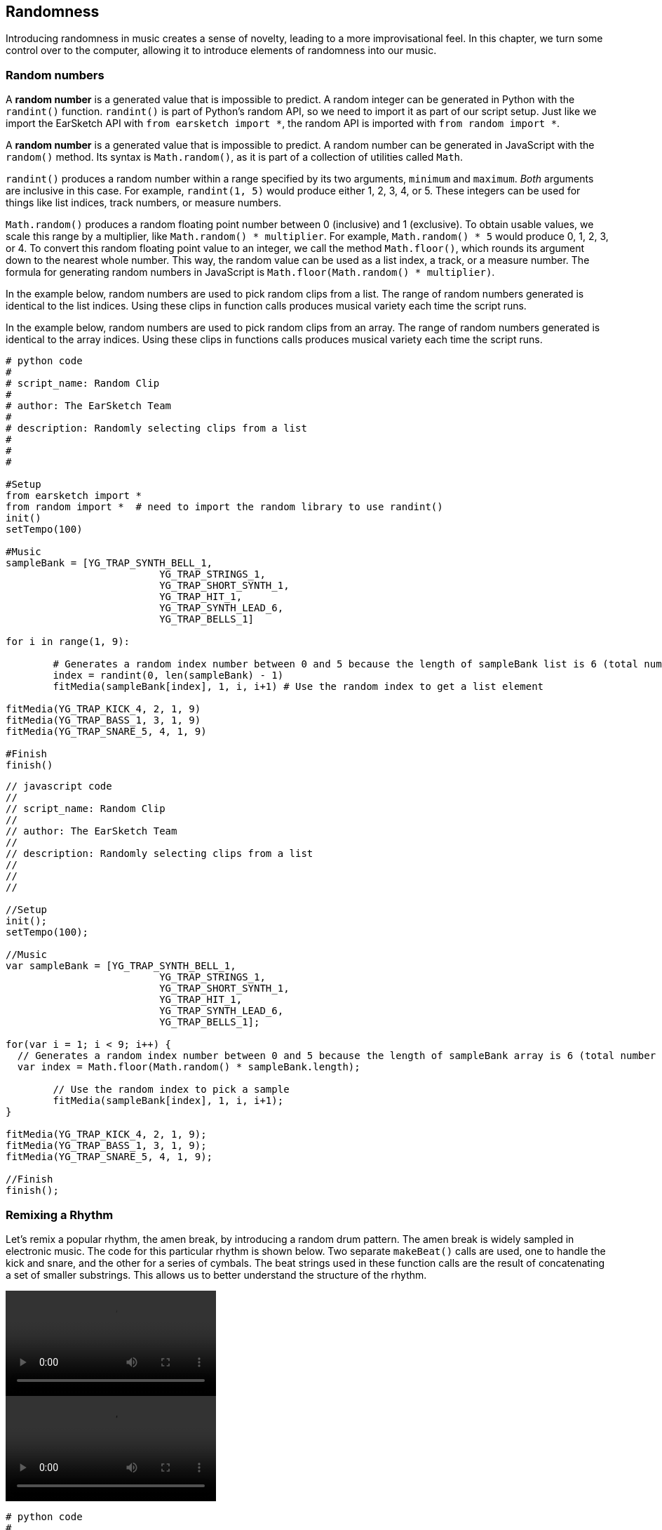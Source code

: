[[ch_20]]
== Randomness
:nofooter:

Introducing randomness in music creates a sense of novelty, leading to a more improvisational feel. In this chapter, we turn some control over to the computer, allowing it to introduce elements of randomness into our music.

[[randomnumbers]]
=== Random numbers

[role="curriculum-python"]
A *random number* is a generated value that is impossible to predict. A random integer can be generated in Python with the `randint()` function. `randint()` is part of Python's random API, so we need to import it as part of our script setup. Just like we import the EarSketch API with `from earsketch import *`, the random API is imported with `from random import *`.

[role="curriculum-javascript"]
A *random number* is a generated value that is impossible to predict. A random number can be generated in JavaScript with the `random()` method. Its syntax is `Math.random()`, as it is part of a collection of utilities called `Math`.

[role="curriculum-python"]
`randint()` produces a random number within a range specified by its two arguments, `minimum` and `maximum`. _Both_ arguments are inclusive in this case. For example, `randint(1, 5)` would produce either 1, 2, 3, 4, or 5. These integers can be used for things like list indices, track numbers, or measure numbers.

[role="curriculum-javascript"]
`Math.random()` produces a random floating point number between 0 (inclusive) and 1 (exclusive). To obtain usable values, we scale this range by a multiplier, like `Math.random() * multiplier`. For example, `Math.random() * 5` would produce 0, 1, 2, 3, or 4. To convert this random floating point value to an integer, we call the method `Math.floor()`, which rounds its argument down to the nearest whole number. This way, the random value can be used as a list index, a track, or a measure number. The formula for generating random numbers in JavaScript is `Math.floor(Math.random() * multiplier)`.

[role="curriculum-python"]
In the example below, random numbers are used to pick random clips from a list. The range of random numbers generated is identical to the list indices. Using these clips in function calls produces musical variety each time the script runs.

[role="curriculum-javascript"]
In the example below, random numbers are used to pick random clips from an array. The range of random numbers generated is identical to the array indices. Using these clips in functions calls produces musical variety each time the script runs.

[role="curriculum-python"]
[source, python]
----
# python code
#
# script_name: Random Clip
#
# author: The EarSketch Team
#
# description: Randomly selecting clips from a list
#
#
#

#Setup
from earsketch import *
from random import *  # need to import the random library to use randint()
init()
setTempo(100)

#Music
sampleBank = [YG_TRAP_SYNTH_BELL_1,
			  YG_TRAP_STRINGS_1,
			  YG_TRAP_SHORT_SYNTH_1,
			  YG_TRAP_HIT_1,
			  YG_TRAP_SYNTH_LEAD_6,
			  YG_TRAP_BELLS_1]

for i in range(1, 9):

	# Generates a random index number between 0 and 5 because the length of sampleBank list is 6 (total number of samples)
	index = randint(0, len(sampleBank) - 1)
	fitMedia(sampleBank[index], 1, i, i+1) # Use the random index to get a list element

fitMedia(YG_TRAP_KICK_4, 2, 1, 9)
fitMedia(YG_TRAP_BASS_1, 3, 1, 9)
fitMedia(YG_TRAP_SNARE_5, 4, 1, 9)

#Finish
finish()
----

[role="curriculum-javascript"]
[source, javascript]
----
// javascript code
//
// script_name: Random Clip
//
// author: The EarSketch Team
//
// description: Randomly selecting clips from a list
//
//
//

//Setup
init();
setTempo(100);

//Music
var sampleBank = [YG_TRAP_SYNTH_BELL_1,
			  YG_TRAP_STRINGS_1,
			  YG_TRAP_SHORT_SYNTH_1,
			  YG_TRAP_HIT_1,
			  YG_TRAP_SYNTH_LEAD_6,
			  YG_TRAP_BELLS_1];

for(var i = 1; i < 9; i++) {
  // Generates a random index number between 0 and 5 because the length of sampleBank array is 6 (total number of samples)
  var index = Math.floor(Math.random() * sampleBank.length);

	// Use the random index to pick a sample
	fitMedia(sampleBank[index], 1, i, i+1);
}

fitMedia(YG_TRAP_KICK_4, 2, 1, 9);
fitMedia(YG_TRAP_BASS_1, 3, 1, 9);
fitMedia(YG_TRAP_SNARE_5, 4, 1, 9);

//Finish
finish();
----

[[remixingarhythm]]
=== Remixing a Rhythm

Let's remix a popular rhythm, the amen break, by introducing a random drum pattern. The amen break is widely sampled in electronic music. The code for this particular rhythm is shown below. Two separate `makeBeat()` calls are used, one to handle the kick and snare, and the other for a series of cymbals. The beat strings used in these function calls are the result of concatenating a set of smaller substrings. This allows us to better understand the structure of the rhythm.

[role="curriculum-python curriculum-mp4"]
video::./videoMedia/020-02-RemixingaRhythm-PY.mp4[]

[role="curriculum-javascript curriculum-mp4"]
video::./videoMedia/020-02-RemixingaRhythm-JS.mp4[]

[role="curriculum-python"]
[source, python]
----
# python code
#
# script_name: Amen Break
#
# author: The EarSketch Team
#
# description: Constructing the amen break with string concatenation
#
#
#

#Setup
from earsketch import *
init()
setTempo(140)

#Music
drums = [OS_KICK05, OS_SNARE06, Y24_HI_HATS_1, Y58_HI_HATS_1, OS_OPENHAT01]

a = "0+0-1+-1+1001+-1"
b = "0+0-1+-1-10---1+"
c = "-1001+-1+10---1+"
cym1 = "2+2+2+2+2+2+2+2+"
cym2 = "2+2+2+2+2+3+2+2+"
cym3 = "2+2+2+2+2+4+2+2+"

amenBreak = a + a + b + c
amenCymbals = cym1 + cym1 + cym2 + cym3

makeBeat(drums, 1, 1, amenBreak)
makeBeat(drums, 2, 1, amenCymbals)

#Finish
finish()
----


[role="curriculum-javascript"]
[source, javascript]
----
// javascript code
//
// script_name: Amen Break
//
// author: The EarSketch Team
//
// description: Constructing the amen break with string concatenation
//
//
//

//Setup
init();
setTempo(140);

//Music
var drums = [OS_KICK05, OS_SNARE06, Y24_HI_HATS_1, Y58_HI_HATS_1, OS_OPENHAT01];

var a = "0+0-1+-1+1001+-1";
var b = "0+0-1+-1-10---1+";
var c = "-1001+-1+10---1+";
var cym1 = "2+2+2+2+2+2+2+2+";
var cym2 = "2+2+2+2+2+3+2+2+";
var cym3 = "2+2+2+2+2+4+2+2+";

var amenBreak = a + a + b + c;
var amenCymbals = cym1 + cym1 + cym2 + cym3;

makeBeat(drums, 1, 1, amenBreak);
makeBeat(drums, 2, 1, amenCymbals);

//Finish
finish();
----

Next, a random drum pattern is added to the amen break. A for-loop is used to generate a random beat string. On each loop iteration, a random number is generated, converted to a string type, and concatenated with the new beat string. The range of the random numbers is set to match the indices of our drum samples. Check out the code snippet for this process below.

[role="curriculum-python"]
[source, python]
----
insertSection = ""

for i in range(8):
    insertSection = insertSection + str( randint(0, 4) )
----

[role="curriculum-javascript"]
[source, javascript]
----
var insertSection = "";

for(var i = 0; i < 8; i++) {
    insertSection = insertSection + Math.floor(Math.random() * 5);
}
----

We want to introduce the random beat string without changing the total length of the amen break. Thus, substrings are required. The snippet below shows code to concatenate the randomly-generated string (which is 8 characters long) with the last 8 characters of the `a` beatString to create a new 16-character string. We then create the new amen break by concatenating `a`, `newA`, `b`, and `c` together.

[role="curriculum-python"]
[source, python]
----
newA = insertSection + a[8:16]
newBeat = a + newA + b + c
----

[role="curriculum-javascript"]
[source, javascript]
----
var newA = insertSection + a.substring(8,16);
var newBeat = a + newA + b + c;
----

Adding the two code snippets above into the amen break script results in the following code. We have remixed the amen break!

[role="curriculum-python"]
[source, python]
----
# python code
#
# script_name: Amen Remix
#
# author: The EarSketch Team
#
# description: Replacing part of the amen break string with a random beat string
#
#
#

#Setup
from earsketch import *
from random import *
init()
setTempo(140)

#Music
drums = [OS_KICK05, OS_SNARE06, Y24_HI_HATS_1, Y58_HI_HATS_1, OS_OPENHAT01]

a = "0+0-1+-1+1001+-1"
b = "0+0-1+-1-10---1+"
c = "-1001+-1+10---1+"
cym1 = "2+2+2+2+2+2+2+2+"
cym2 = "2+2+2+2+2+3+2+2+"
cym3 = "2+2+2+2+2+4+2+2+"

amenBreak = a + a + b + c
amenCymbals = cym1 + cym1 + cym2 + cym3

insertSection = ""

for i in range(8):
	# building the random beat string, 8 characters long
	insertSection += str( randint(0, 4) )

newA = insertSection + a[8:16]
newBeat = a + newA + b + c

makeBeat(drums, 1, 1, newBeat)
makeBeat(drums, 2, 1, amenCymbals)

#Finish
finish()
----

[role="curriculum-javascript"]
[source, javascript]
----
// javascript code
//
// script_name: Amen Remix
//
// author: The EarSketch Team
//
// description: Replacing part of the amen break string with a random beat string
//
//
//

//Setup
init();
setTempo(140);

//Music
var drums = [OS_KICK05, OS_SNARE06, Y24_HI_HATS_1, Y58_HI_HATS_1, OS_OPENHAT01];

var a = "0+0-1+-1+1001+-1";
var b = "0+0-1+-1-10---1+";
var c = "-1001+-1+10---1+";
var cym1 = "2+2+2+2+2+2+2+2+";
var cym2 = "2+2+2+2+2+3+2+2+";
var cym3 = "2+2+2+2+2+4+2+2+";

var amenBreak = a + a + b + c;
var amenCymbals = cym1 + cym1 + cym2 + cym3;


var insertSection = "";

for(var i = 0; i < 8; i++) {
	// building the random beat string, 8 characters long
	insertSection += Math.floor(Math.random() * 5);
}

var newA = insertSection + a.substring(8,16);
var newBeat = a + newA + b + c;

makeBeat(drums, 1, 1, newBeat);
makeBeat(drums, 2, 1, amenCymbals);

//Finish
finish();
----

[[chapter20summary]]
=== Chapter 20 Summary

[role="curriculum-python"]
* *Random numbers* generated within a program are impossible to predict.
* A random integer can be generated using Python's random API function `randint()`. This function takes two arguments, `minimum` and `maximum`, both of which are inclusive.

[role="curriculum-javascript"]
* *Random numbers* generated within a program are impossible to predict.
* A random integer can be generated using JavaScript's `Math` utility and `random()` method. The method produces floating point values between 0 and 1, so the output needs to be scaled by a multiplier. The full syntax is `Math.random() * multiplier`.

[[chapter-questions]]
=== Questions

[role="curriculum-python"]
[question]
--
What set of numbers will `randint(1,5)` choose a random number from?
[answers]
* `1, 2, 3, 4, 5`
* `1, 2, 3, 4`
* `2, 3, 4, 5`
* `1, 5`
--

[role="curriculum-python"]
[question]
--
In order to use EarSketch functions, we must include the EarSketch API by including `from earsketch import *`. What do we need to include to use `randint()` ?
[answers]
* `from random import *`
* `from earsketch2 import *`
* `from integer import *`
* `from randint import *`
--

[role="curriculum-javascript"]
[question]
--
What set of numbers will (Math.floor(Math.random() * 5)) choose a random number from?
[answers]
* `0, 1, 2, 3, 4`
* `0, 1, 2, 3`
* `1, 2, 3, 4`
* `0, 4`
--

